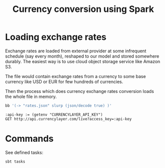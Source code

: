 #+TITLE: Currency conversion using Spark


* Loading exchange rates

Exchange rates are loaded from external provider at some infrequent
schedule (say every month), reshaped to our model and stored somewhere
durably. The easiest way is to use cloud object storage service like
Amazon S3.

The file would contain exchange rates from a currency to some base
currency like USD or EUR for few hundreds of currencies.

Then the process which does currency exchange rates conversion loads
the whole file in memory.



#+begin_src sh
bb '(-> "rates.json" slurp (json/decode true) )'
#+end_src



#+begin_src restclient
:api-key := (getenv "CURRENCYLAYER_API_KEY")
GET http://api.currencylayer.com/live?access_key=:api-key
#+end_src

#+RESULTS:
#+BEGIN_SRC js
{
  "success": true,
  "terms": "https://currencylayer.com/terms",
  "privacy": "https://currencylayer.com/privacy",
  "timestamp": 1626436324,
  "source": "USD",
  "quotes": {
    "USDAED": 3.673199,
    "USDAFN": 79.244164,
    "USDALL": 103.836898,
    "USDAMD": 497.898519,
    "USDANG": 1.795111,
    "USDAOA": 642.975033,
    "USDARS": 96.178498,
    "USDAUD": 1.347898,
    "USDAWG": 1.8,
    "USDAZN": 1.699513,
    "USDBAM": 1.657315,
    "USDBBD": 2.019235,
    "USDBDT": 84.810744,
    "USDBGN": 1.655186,
    "USDBHD": 0.377015,
    "USDBIF": 1981.205779,
    "USDBMD": 1,
    "USDBND": 1.354874,
    "USDBOB": 6.905478,
    "USDBRL": 5.112993,
    "USDBSD": 1.000042,
    "USDBTC": 3.2073782e-05,
    "USDBTN": 74.550046,
    "USDBWP": 10.96564,
    "USDBYN": 2.533471,
    "USDBYR": 19600,
    "USDBZD": 2.015845,
    "USDCAD": 1.259295,
    "USDCDF": 1999.999932,
    "USDCHF": 0.91958,
    "USDCLF": 0.027433,
    "USDCLP": 756.950373,
    "USDCNY": 6.470701,
    "USDCOP": 3816.294539,
    "USDCRC": 619.726306,
    "USDCUC": 1,
    "USDCUP": 26.5,
    "USDCVE": 93.435413,
    "USDCZK": 21.659796,
    "USDDJF": 178.041216,
    "USDDKK": 6.30522,
    "USDDOP": 57.024107,
    "USDDZD": 134.851566,
    "USDEGP": 15.704098,
    "USDERN": 15.00425,
    "USDETB": 44.260838,
    "USDEUR": 0.847655,
    "USDFJD": 2.078198,
    "USDFKP": 0.722761,
    "USDGBP": 0.723985,
    "USDGEL": 3.134991,
    "USDGGP": 0.722761,
    "USDGHS": 5.955581,
    "USDGIP": 0.722761,
    "USDGMD": 51.190132,
    "USDGNF": 9808.917737,
    "USDGTQ": 7.75054,
    "USDGYD": 209.227641,
    "USDHKD": 7.76875,
    "USDHNL": 23.787654,
    "USDHRK": 6.354801,
    "USDHTG": 93.506758,
    "USDHUF": 304.945006,
    "USDIDR": 14471.75,
    "USDILS": 3.28885,
    "USDIMP": 0.722761,
    "USDINR": 74.607501,
    "USDIQD": 1459.102656,
    "USDIRR": 42104.999634,
    "USDISK": 123.680038,
    "USDJEP": 0.722761,
    "USDJMD": 154.280388,
    "USDJOD": 0.708995,
    "USDJPY": 110.162999,
    "USDKES": 108.210182,
    "USDKGS": 84.780993,
    "USDKHR": 4072.416978,
    "USDKMF": 416.40458,
    "USDKPW": 900.000006,
    "USDKRW": 1141.920226,
    "USDKWD": 0.30072,
    "USDKYD": 0.833369,
    "USDKZT": 427.032844,
    "USDLAK": 9517.845643,
    "USDLBP": 1512.09592,
    "USDLKR": 199.018574,
    "USDLRD": 171.550033,
    "USDLSL": 14.459687,
    "USDLTL": 2.95274,
    "USDLVL": 0.60489,
    "USDLYD": 4.512253,
    "USDMAD": 8.954767,
    "USDMDL": 17.986645,
    "USDMGA": 3906.266153,
    "USDMKD": 52.210792,
    "USDMMK": 1646.153527,
    "USDMNT": 2848.114569,
    "USDMOP": 8.002644,
    "USDMRO": 356.999828,
    "USDMUR": 42.870302,
    "USDMVR": 15.40857,
    "USDMWK": 809.590306,
    "USDMXN": 19.86945,
    "USDMYR": 4.209501,
    "USDMZN": 63.602952,
    "USDNAD": 14.460169,
    "USDNGN": 411.789821,
    "USDNIO": 34.927763,
    "USDNOK": 8.80662,
    "USDNPR": 119.280243,
    "USDNZD": 1.426535,
    "USDOMR": 0.385023,
    "USDPAB": 1.000042,
    "USDPEN": 3.948566,
    "USDPGK": 3.511537,
    "USDPHP": 50.265001,
    "USDPKR": 159.51488,
    "USDPLN": 3.88704,
    "USDPYG": 6837.266449,
    "USDQAR": 3.641014,
    "USDRON": 4.178099,
    "USDRSD": 99.616988,
    "USDRUB": 74.163599,
    "USDRWF": 1006.905902,
    "USDSAR": 3.750741,
    "USDSBD": 8.032175,
    "USDSCR": 14.343724,
    "USDSDG": 445.999814,
    "USDSEK": 8.68076,
    "USDSGD": 1.35567,
    "USDSHP": 0.722761,
    "USDSLL": 10249.999712,
    "USDSOS": 584.999573,
    "USDSRD": 21.215501,
    "USDSTD": 20599.824032,
    "USDSVC": 8.750583,
    "USDSYP": 1257.365744,
    "USDSZL": 14.360971,
    "USDTHB": 32.776497,
    "USDTJS": 11.406043,
    "USDTMT": 3.5,
    "USDTND": 2.789498,
    "USDTOP": 2.257103,
    "USDTRY": 8.52751,
    "USDTTD": 6.790239,
    "USDTWD": 27.979499,
    "USDTZS": 2319.153998,
    "USDUAH": 27.226299,
    "USDUGX": 3555.316409,
    "USDUSD": 1,
    "USDUYU": 43.857984,
    "USDUZS": 10626.961665,
    "USDVEF": 213830222338.07285,
    "USDVND": 23014.121146,
    "USDVUV": 110.118701,
    "USDWST": 2.551656,
    "USDXAF": 555.843947,
    "USDXAG": 0.038322,
    "USDXAU": 0.00055,
    "USDXCD": 2.70255,
    "USDXDR": 0.702053,
    "USDXOF": 555.839237,
    "USDXPF": 101.325022,
    "USDYER": 250.303444,
    "USDZAR": 14.39014,
    "USDZMK": 9001.202556,
    "USDZMW": 22.645765,
    "USDZWL": 322.000239
  }
}
// GET http://api.currencylayer.com/live?access_key=fbc605d8dd59ec4995eec52c8bbefaa0
// HTTP/1.1 200 OK
// Date: Fri, 16 Jul 2021 18:07:44 GMT
// Content-Type: application/json; Charset=UTF-8
// Transfer-Encoding: chunked
// Connection: keep-alive
// x-rate-limit: 1
// x-rate-limit-remaining: 0
// x-rate-limit-reset: 1626458865
// x-apilayer-transaction-id: 97e1e73c-4453-4729-ba10-8f727af66fca
// access-control-allow-methods: GET, HEAD, POST, PUT, PATCH, DELETE, OPTIONS
// last-modified: Fri, 16 Jul 2021 11:52:04 GMT
// access-control-allow-origin: *
// x-request-time: 0.016
// CF-Cache-Status: DYNAMIC
// Report-To: {"endpoints":[{"url":"https:\/\/a.nel.cloudflare.com\/report\/v3?s=OJAj5OeUg8%2F4xGeEl3RNtAj39omh98VNYl%2B3YPMh4aUp2mWfQ%2FbA3AYvb%2BwMd1phqytIKe2MwmIq3AJqo8rVGkeGsTAmIhnRxncHT2cPUZhmyB2CtlwsU2P%2Bj0MPONltp6huGiF3nBk%3D"}],"group":"cf-nel","max_age":604800}
// NEL: {"report_to":"cf-nel","max_age":604800}
// Server: cloudflare
// CF-RAY: 66fd2bff4e9efa34-AMS
// alt-svc: h3-27=":443"; ma=86400, h3-28=":443"; ma=86400, h3-29=":443"; ma=86400, h3=":443"; ma=86400
// Request duration: 0.315281s
#+END_SRC

* Commands

See defined tasks:
#+begin_src sh
sbt tasks
#+end_src
